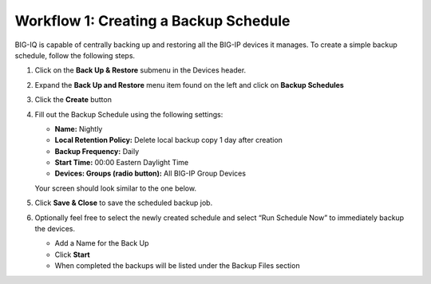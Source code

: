 Workflow 1: Creating a Backup Schedule
--------------------------------------

BIG-IQ is capable of centrally backing up and restoring all the BIG-IP
devices it manages. To create a simple backup schedule, follow the
following steps.

1. Click on the **Back Up & Restore** submenu in the Devices header.

2. | Expand the **Back Up and Restore** menu item found on the left and click on **Backup Schedules**
   | |image94|

3. Click the **Create** button

   |image95|

4. Fill out the Backup Schedule using the following settings:

   - **Name:** Nightly
   - **Local Retention Policy:** Delete local backup copy 1 day after creation
   - **Backup Frequency:** Daily
   - **Start Time:** 00:00 Eastern Daylight Time
   - **Devices: Groups (radio button):** All BIG-IP Group Devices
   Your screen should look similar to the one below.
   |image96|

5. Click **Save & Close** to save the scheduled backup job.

6. Optionally feel free to select the newly created schedule and select
   “Run Schedule Now” to immediately backup the devices.
   
   - Add a Name for the Back Up
   - Click **Start**
   - When completed the backups will be listed under the Backup Files section

.. |image94| image:: ../media/image91.png
   :width: 2.28056in
   :height: 1.23889in
.. |image95| image:: ../media/image92.png
   :width: 2in
   :height: 1.47917in
.. |image96| image:: ../media/image93.png
   :width: 6.49097in
   :height: 2.98125in
